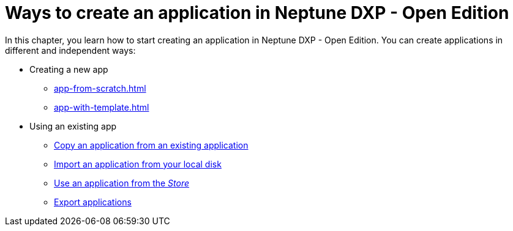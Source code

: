 = Ways to create an application in Neptune DXP - Open Edition

In this chapter, you learn how to start creating an application in Neptune DXP - Open Edition. You can create applications in different and independent ways:

* Creating a new app
** xref:app-from-scratch.adoc[]
** xref:app-with-template.adoc[]
* Using an existing app
** xref:copy-app.adoc[Copy an application from an existing application]
** xref:import-apps.adoc[Import an application from your local disk]
** xref:application-use-store.adoc[Use an application from the _Store_]
** xref:export-apps.adoc[Export applications]
